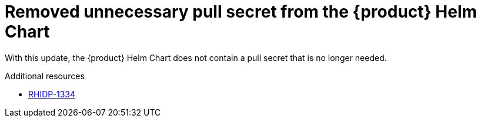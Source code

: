 [id="bug-fix-rhidp-1334"]
= Removed unnecessary pull secret from the {product} Helm Chart

With this update, the {product} Helm Chart does not contain a pull secret that is no longer needed.

.Additional resources
* link:https://issues.redhat.com/browse/RHIDP-1334[RHIDP-1334]
